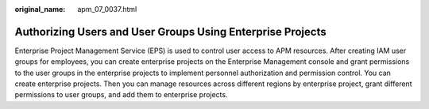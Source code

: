 :original_name: apm_07_0037.html

.. _apm_07_0037:

Authorizing Users and User Groups Using Enterprise Projects
===========================================================

Enterprise Project Management Service (EPS) is used to control user access to APM resources. After creating IAM user groups for employees, you can create enterprise projects on the Enterprise Management console and grant permissions to the user groups in the enterprise projects to implement personnel authorization and permission control. You can create enterprise projects. Then you can manage resources across different regions by enterprise project, grant different permissions to user groups, and add them to enterprise projects.
